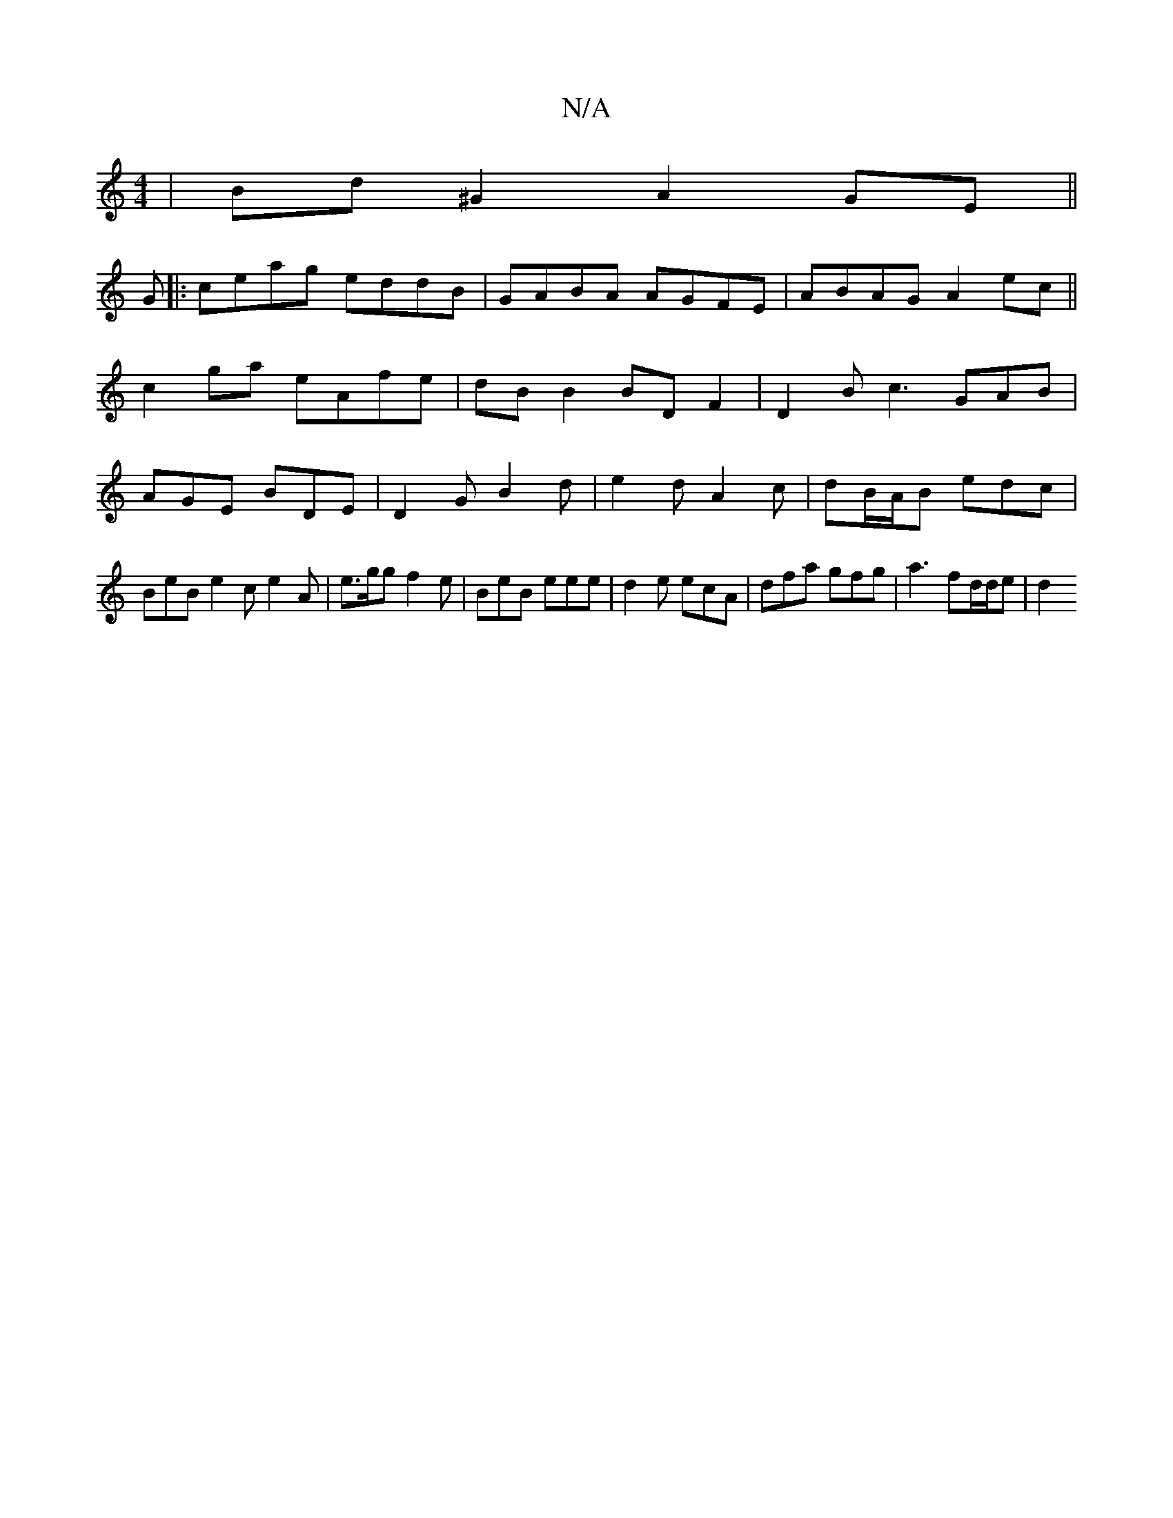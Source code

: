 X:1
T:N/A
M:4/4
R:N/A
K:Cmajor
|Bd ^G2 A2 GE||
G|:ceag eddB|GABA AGFE|ABAG A2 ec||
c2 ga eAfe|dB B2 BD F2| D2 B c3 GAB|AGE BDE|D2 G B2d|e2d A2c | dB/A/B edc | BeB e2 c e2 A | e>gg f2e | BeB eee | d2 e ecA | dfa gfg | a3 fd/d/e | d2